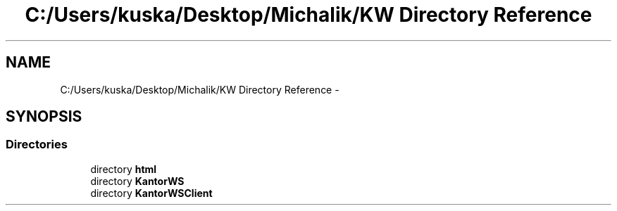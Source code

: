 .TH "C:/Users/kuska/Desktop/Michalik/KW Directory Reference" 3 "Thu Jan 14 2016" "KalkulatorWymianyWalut" \" -*- nroff -*-
.ad l
.nh
.SH NAME
C:/Users/kuska/Desktop/Michalik/KW Directory Reference \- 
.SH SYNOPSIS
.br
.PP
.SS "Directories"

.in +1c
.ti -1c
.RI "directory \fBhtml\fP"
.br
.ti -1c
.RI "directory \fBKantorWS\fP"
.br
.ti -1c
.RI "directory \fBKantorWSClient\fP"
.br
.in -1c
